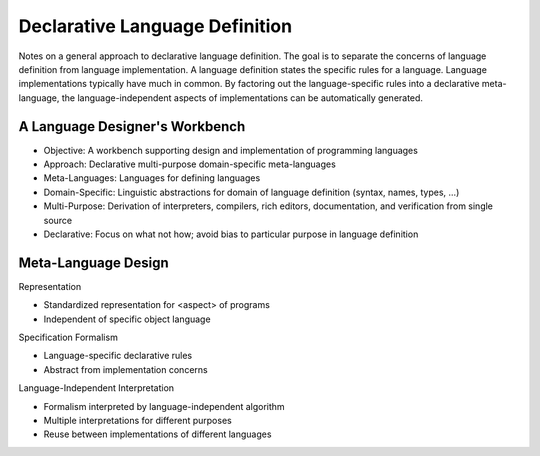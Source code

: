 ==============================================================================
Declarative Language Definition
==============================================================================

Notes on a general approach to declarative language definition. The goal is to separate the concerns of language definition from language implementation. A language definition states the specific rules for a language. Language implementations typically have much in common. By factoring out the language-specific rules into a declarative meta-language, the language-independent aspects of implementations can be automatically generated.

A Language Designer's Workbench
-------------------------------------------------------------------------------

- Objective: A workbench supporting design and implementation of programming languages

- Approach: Declarative multi-purpose domain-specific meta-languages

- Meta-Languages: Languages for defining languages

- Domain-Specific: Linguistic abstractions for domain of language definition (syntax, names, types, …)

- Multi-Purpose: Derivation of interpreters, compilers, rich editors, documentation, and verification from single source

- Declarative: Focus on what not how; avoid bias to particular purpose in language definition


Meta-Language Design
-------------------------------------------------------------------------------

Representation

- Standardized representation for <aspect> of programs
- Independent of specific object language

Specification Formalism

- Language-specific declarative rules
- Abstract from implementation concerns

Language-Independent Interpretation

- Formalism interpreted by language-independent algorithm
- Multiple interpretations for different purposes
- Reuse between implementations of different languages
